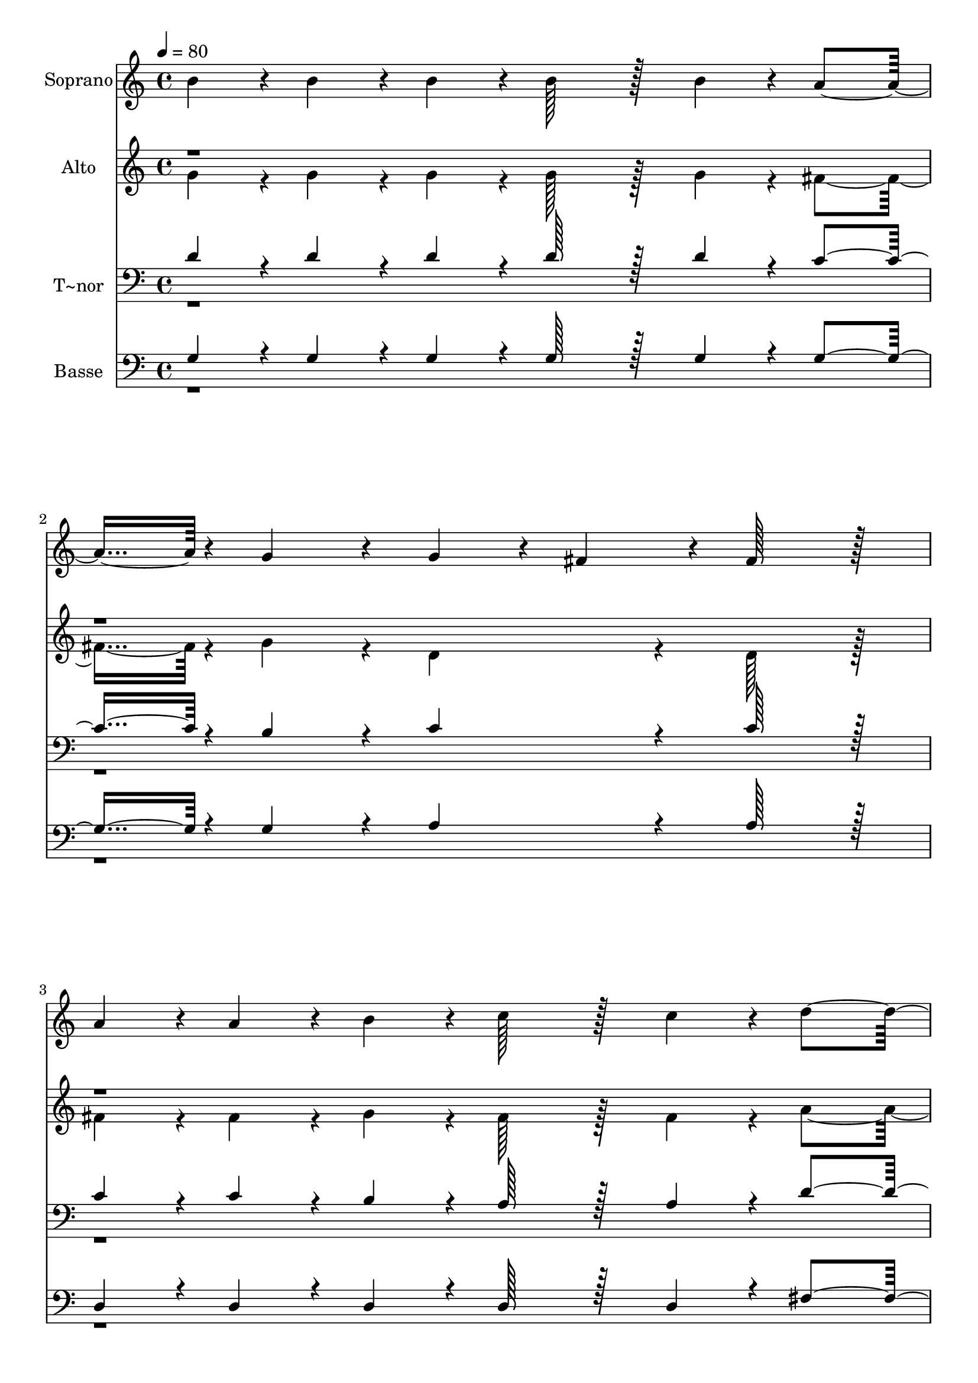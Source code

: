% Lily was here -- automatically converted by c:/Program Files (x86)/LilyPond/usr/bin/midi2ly.py from output/117.mid
\version "2.14.0"

\layout {
  \context {
    \Voice
    \remove "Note_heads_engraver"
    \consists "Completion_heads_engraver"
    \remove "Rest_engraver"
    \consists "Completion_rest_engraver"
  }
}

trackAchannelA = {
  
  \time 4/4 
  
  \tempo 4 = 80 
  
}

trackA = <<
  \context Voice = voiceA \trackAchannelA
>>


trackBchannelA = {
  
  \set Staff.instrumentName = "Soprano"
  
  \time 4/4 
  
  \tempo 4 = 80 
  
}

trackBchannelB = \relative c {
  b''4*43/96 r4*5/96 b4*43/96 r4*5/96 b4*43/96 r4*5/96 b128*43 
  r128*5 b4*43/96 r4*5/96 a4*91/96 r4*5/96 g4*86/96 r4*10/96 g4*43/96 
  r4*5/96 fis4*43/96 r4*5/96 fis128*43 r128*5 
  | % 3
  a4*43/96 r4*5/96 a4*43/96 r4*5/96 b4*43/96 r4*5/96 c128*43 
  r128*5 c4*43/96 r4*5/96 d4*91/96 r4*5/96 a4*86/96 r4*10/96 b4*259/96 
  r4*29/96 b4*43/96 r4*5/96 b4*43/96 r4*5/96 cis128*43 r128*5 cis4*43/96 
  r4*5/96 b4*91/96 r4*5/96 a4*86/96 r4*10/96 e'4*43/96 r4*5/96 d4*43/96 
  r4*5/96 d128*43 r128*5 
  | % 7
  fis,4*43/96 r4*5/96 g4*43/96 r4*5/96 a4*43/96 r4*5/96 b4*86/96 
  r4*10/96 e4*86/96 r4*10/96 b4*91/96 r4*5/96 cis4*86/96 r4*10/96 d4*259/96 
  r4*29/96 c4*43/96 r4*5/96 b4*43/96 r4*5/96 b128*43 r128*5 a4*43/96 
  r4*5/96 a4*134/96 r4*10/96 g4*43/96 r4*5/96 g4*43/96 r4*5/96 fis4*43/96 
  r4*5/96 fis128*43 r128*5 
  | % 11
  d4*43/96 r4*5/96 e4*43/96 r4*5/96 fis4*43/96 r4*5/96 g4*86/96 
  r4*10/96 g4*86/96 r4*10/96 b4*91/96 r4*5/96 b4*86/96 r4*10/96 a4*259/96 
  r4*29/96 b4*43/96 r4*5/96 c4*43/96 r4*5/96 d4*86/96 r4*10/96 d4*86/96 
  r4*10/96 dis4*91/96 r4*5/96 dis4*86/96 r4*10/96 e4*86/96 r4*10/96 e128*43 
  r128*5 
  | % 15
  c4*43/96 r4*5/96 b4*43/96 r4*5/96 a4*43/96 r4*5/96 g4*86/96 
  r4*10/96 e4*86/96 r4*10/96 fis4*91/96 r4*5/96 a4*86/96 r4*10/96 g8*5 
  | % 17
  
}

trackB = <<
  \context Voice = voiceA \trackBchannelA
  \context Voice = voiceB \trackBchannelB
>>


trackCchannelA = {
  
  \set Staff.instrumentName = "Alto"
  
  \time 4/4 
  
  \tempo 4 = 80 
  
}

trackCchannelB = \relative c {
  \voiceTwo
  g''4*43/96 r4*5/96 g4*43/96 r4*5/96 g4*43/96 r4*5/96 g128*43 
  r128*5 g4*43/96 r4*5/96 fis4*91/96 r4*5/96 g4*86/96 r4*10/96 d4*86/96 
  r4*10/96 d128*43 r128*5 
  | % 3
  fis4*43/96 r4*5/96 fis4*43/96 r4*5/96 g4*43/96 r4*5/96 fis128*43 
  r128*5 fis4*43/96 r4*5/96 a4*91/96 r4*5/96 a4*86/96 r4*10/96 g4*259/96 
  r4*29/96 g4*43/96 r4*5/96 g4*43/96 r4*5/96 a128*43 r128*5 a4*43/96 
  r4*5/96 e4*91/96 r4*5/96 e4*86/96 r4*10/96 a4*86/96 r4*10/96 a128*43 
  r128*5 
  | % 7
  d,4*43/96 r4*5/96 d4*43/96 r4*5/96 a'4*43/96 r4*5/96 g4*86/96 
  r4*10/96 b4*86/96 r4*10/96 g4*91/96 r4*5/96 g4*86/96 r4*10/96 fis4*259/96 
  r4*29/96 a4*43/96 r4*5/96 g4*43/96 r4*5/96 fis128*43 r128*5 fis4*43/96 
  r4*5/96 d4*134/96 r4*10/96 d4*43/96 r4*5/96 d4*86/96 r4*10/96 d128*43 
  r128*5 
  | % 11
  d4*43/96 r4*5/96 d4*43/96 r4*5/96 d4*43/96 r4*5/96 d4*86/96 
  r4*10/96 d4*86/96 r4*10/96 e4*91/96 r4*5/96 e4*86/96 r4*10/96 fis4*259/96 
  r4*29/96 d4*43/96 r4*5/96 d4*43/96 r4*5/96 g4*86/96 r4*10/96 g4*86/96 
  r4*10/96 f4*91/96 r4*5/96 f4*86/96 r4*10/96 e4*86/96 r4*10/96 e128*43 
  r128*5 
  | % 15
  fis4*43/96 r4*5/96 e4*43/96 r4*5/96 e4*43/96 r4*5/96 d4*86/96 
  r4*10/96 cis4*86/96 r4*10/96 c4*91/96 r4*5/96 c4*86/96 r4*10/96 b8*5 
  | % 17
  
}

trackCchannelBvoiceB = \relative c {
  \voiceOne
  r1*8 b''4*43/96 r4*1493/96 d,4*43/96 
}

trackC = <<
  \context Voice = voiceA \trackCchannelA
  \context Voice = voiceB \trackCchannelB
  \context Voice = voiceC \trackCchannelBvoiceB
>>


trackDchannelA = {
  
  \set Staff.instrumentName = "T~nor"
  
  \time 4/4 
  
  \tempo 4 = 80 
  
}

trackDchannelB = \relative c {
  \voiceOne
  d' r4*5/96 d4*43/96 r4*5/96 d4*43/96 r4*5/96 d128*43 r128*5 d4*43/96 
  r4*5/96 c4*91/96 r4*5/96 b4*86/96 r4*10/96 c4*86/96 r4*10/96 c128*43 
  r128*5 
  | % 3
  c4*43/96 r4*5/96 c4*43/96 r4*5/96 b4*43/96 r4*5/96 a128*43 
  r128*5 a4*43/96 r4*5/96 d4*91/96 r4*5/96 d4*86/96 r4*10/96 d4*259/96 
  r4*29/96 d4*43/96 r4*5/96 d4*43/96 r4*5/96 e128*43 r128*5 e4*43/96 
  r4*5/96 d4*91/96 r4*5/96 cis4*86/96 r4*10/96 cis4*43/96 r4*5/96 d4*43/96 
  r4*5/96 d128*43 r128*5 
  | % 7
  a4*43/96 r4*5/96 g4*43/96 r4*5/96 d'4*43/96 r4*5/96 d4*86/96 
  r4*10/96 b4*86/96 r4*10/96 e4*91/96 r4*5/96 e4*86/96 r4*10/96 d4*259/96 
  r4*29/96 fis,4*43/96 r4*5/96 g4*43/96 r4*5/96 d'128*43 r128*5 d4*43/96 
  r4*5/96 d4*134/96 r4*10/96 d4*43/96 r4*5/96 c4*86/96 r4*10/96 c128*43 
  r128*5 
  | % 11
  fis,4*43/96 r4*5/96 g4*43/96 r4*5/96 a4*43/96 r4*5/96 g4*86/96 
  r4*10/96 g4*86/96 r4*10/96 cis4*91/96 r4*5/96 cis4*86/96 r4*10/96 d4*259/96 
  r4*29/96 g,4*43/96 r4*5/96 a4*43/96 r4*5/96 b4*86/96 r4*10/96 b4*86/96 
  r4*10/96 b4*91/96 r4*5/96 b4*86/96 r4*10/96 c4*86/96 r4*10/96 c128*43 
  r128*5 
  | % 15
  e4*43/96 r4*5/96 d4*43/96 r4*5/96 c4*43/96 r4*5/96 b4*86/96 
  r4*10/96 ais4*86/96 r4*10/96 a4*91/96 r4*5/96 fis4*86/96 r4*10/96 g8*5 
  | % 17
  
}

trackDchannelBvoiceB = \relative c {
  \voiceTwo
  r1*12 fis4*43/96 
}

trackD = <<

  \clef bass
  
  \context Voice = voiceA \trackDchannelA
  \context Voice = voiceB \trackDchannelB
  \context Voice = voiceC \trackDchannelBvoiceB
>>


trackEchannelA = {
  
  \set Staff.instrumentName = "Basse"
  
  \time 4/4 
  
  \tempo 4 = 80 
  
}

trackEchannelB = \relative c {
  \voiceOne
  g' r4*5/96 g4*43/96 r4*5/96 g4*43/96 r4*5/96 g128*43 r128*5 g4*43/96 
  r4*5/96 g4*91/96 r4*5/96 g4*86/96 r4*10/96 a4*86/96 r4*10/96 a128*43 
  r128*5 
  | % 3
  d,4*43/96 r4*5/96 d4*43/96 r4*5/96 d4*43/96 r4*5/96 d128*43 
  r128*5 d4*43/96 r4*5/96 fis4*91/96 r4*5/96 fis4*86/96 r4*10/96 g4*259/96 
  r4*29/96 g4*43/96 r4*5/96 g4*43/96 r4*5/96 g128*43 r128*5 g4*43/96 
  r4*5/96 g4*91/96 r4*5/96 g4*86/96 r4*10/96 g4*43/96 r4*5/96 fis4*43/96 
  r4*5/96 fis128*43 r128*5 
  | % 7
  d4*43/96 r4*5/96 e4*43/96 r4*5/96 fis4*43/96 r4*5/96 g4*86/96 
  r4*10/96 g4*86/96 r4*10/96 e4*91/96 r4*5/96 a4*86/96 r4*10/96 d,4*259/96 
  r4*29/96 d4*43/96 r4*5/96 d4*43/96 r4*5/96 c'128*43 r128*5 c4*43/96 
  r4*5/96 b4*134/96 r4*10/96 b4*43/96 r4*5/96 a4*86/96 r4*10/96 a128*43 
  r128*5 
  | % 11
  d,4*43/96 r4*5/96 d4*43/96 r4*5/96 c4*43/96 r4*5/96 b4*86/96 
  r4*10/96 b4*86/96 r4*10/96 g'4*91/96 r4*5/96 g4*86/96 r4*10/96 d4*259/96 
  r4*29/96 b4*43/96 r4*5/96 a4*43/96 r4*5/96 g4*86/96 r4*10/96 g'4*86/96 
  r4*10/96 g4*91/96 r4*5/96 g4*86/96 r4*10/96 c,4*86/96 r4*10/96 c128*43 
  r128*5 
  | % 15
  a4*43/96 r4*5/96 b4*43/96 r4*5/96 c4*43/96 r4*5/96 d4*86/96 
  r4*10/96 d4*86/96 r4*10/96 d4*91/96 r4*5/96 d4*86/96 r4*10/96 g,8*5 
  | % 17
  
}

trackEchannelBvoiceB = \relative c {
  \voiceTwo
  r1*12 c4*43/96 
}

trackE = <<

  \clef bass
  
  \context Voice = voiceA \trackEchannelA
  \context Voice = voiceB \trackEchannelB
  \context Voice = voiceC \trackEchannelBvoiceB
>>


\score {
  <<
    \context Staff=trackB \trackA
    \context Staff=trackB \trackB
    \context Staff=trackC \trackA
    \context Staff=trackC \trackC
    \context Staff=trackD \trackA
    \context Staff=trackD \trackD
    \context Staff=trackE \trackA
    \context Staff=trackE \trackE
  >>
  \layout {}
  \midi {}
}
